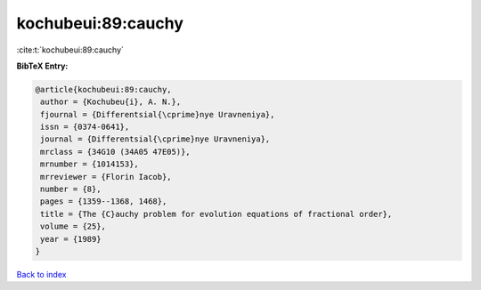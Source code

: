 kochubeui:89:cauchy
===================

:cite:t:`kochubeui:89:cauchy`

**BibTeX Entry:**

.. code-block:: bibtex

   @article{kochubeui:89:cauchy,
    author = {Kochubeu{i}, A. N.},
    fjournal = {Differentsial{\cprime}nye Uravneniya},
    issn = {0374-0641},
    journal = {Differentsial{\cprime}nye Uravneniya},
    mrclass = {34G10 (34A05 47E05)},
    mrnumber = {1014153},
    mrreviewer = {Florin Iacob},
    number = {8},
    pages = {1359--1368, 1468},
    title = {The {C}auchy problem for evolution equations of fractional order},
    volume = {25},
    year = {1989}
   }

`Back to index <../By-Cite-Keys.html>`_
